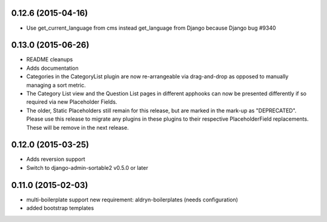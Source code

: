 0.12.6 (2015-04-16)
===================

* Use get_current_language from cms instead get_language from Django because Django bug #9340

0.13.0 (2015-06-26)
===================

* README cleanups
* Adds documentation
* Categories in the CategoryList plugin are now re-arrangeable via drag-and-drop
  as opposed to manually managing a sort metric.
* The Category List view and the Question List pages in different apphooks can
  now be presented differently if so required via new Placeholder Fields.
* The older, Static Placeholders still remain for this release, but are marked
  in the mark-up as "DEPRECATED". Please use this release to migrate any plugins
  in these plugins to their respective PlaceholderField replacements. These will
  be remove in the next release.

0.12.0 (2015-03-25)
===================

* Adds reversion support
* Switch to django-admin-sortable2 v0.5.0 or later

0.11.0 (2015-02-03)
===================

* multi-boilerplate support
  new requirement: aldryn-boilerplates (needs configuration)
* added bootstrap templates
